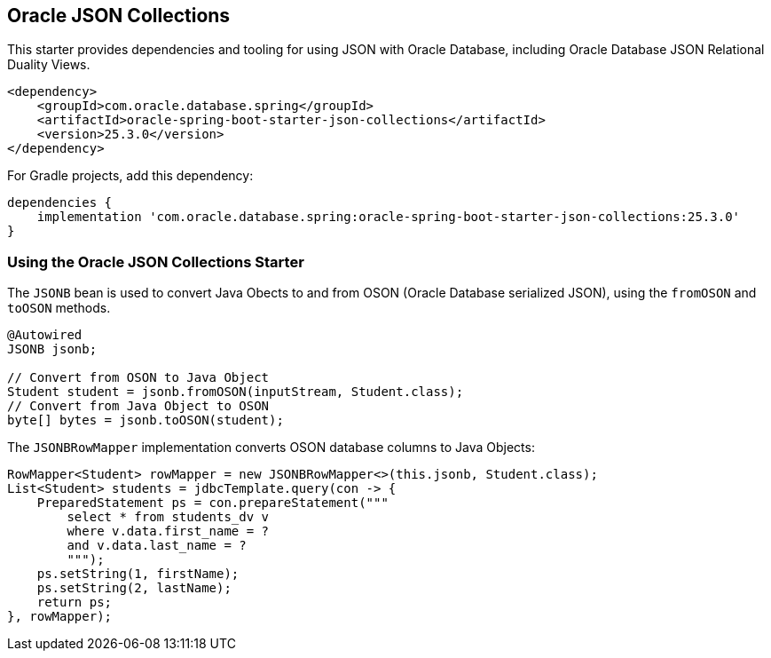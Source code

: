 // Copyright (c) 2025, Oracle and/or its affiliates.
// Licensed under the Universal Permissive License v 1.0 as shown at https://oss.oracle.com/licenses/upl/

[#jsoncoll]
== Oracle JSON Collections

This starter provides dependencies and tooling for using JSON with Oracle Database, including Oracle Database JSON Relational Duality Views.

[source,xml]
----
<dependency>
    <groupId>com.oracle.database.spring</groupId>
    <artifactId>oracle-spring-boot-starter-json-collections</artifactId>
    <version>25.3.0</version>
</dependency>
----

For Gradle projects, add this dependency:

[source,subs="normal"]
----
dependencies {
    implementation 'com.oracle.database.spring:oracle-spring-boot-starter-json-collections:25.3.0'
}
----

=== Using the Oracle JSON Collections Starter

The `JSONB` bean is used to convert Java Obects to and from OSON (Oracle Database serialized JSON), using the `fromOSON` and `toOSON` methods.

[source,java]
----
@Autowired
JSONB jsonb;

// Convert from OSON to Java Object
Student student = jsonb.fromOSON(inputStream, Student.class);
// Convert from Java Object to OSON
byte[] bytes = jsonb.toOSON(student);
----

The `JSONBRowMapper` implementation converts OSON database columns to Java Objects:

[source,java]
----
RowMapper<Student> rowMapper = new JSONBRowMapper<>(this.jsonb, Student.class);
List<Student> students = jdbcTemplate.query(con -> {
    PreparedStatement ps = con.prepareStatement("""
        select * from students_dv v
        where v.data.first_name = ?
        and v.data.last_name = ?
        """);
    ps.setString(1, firstName);
    ps.setString(2, lastName);
    return ps;
}, rowMapper);
----
